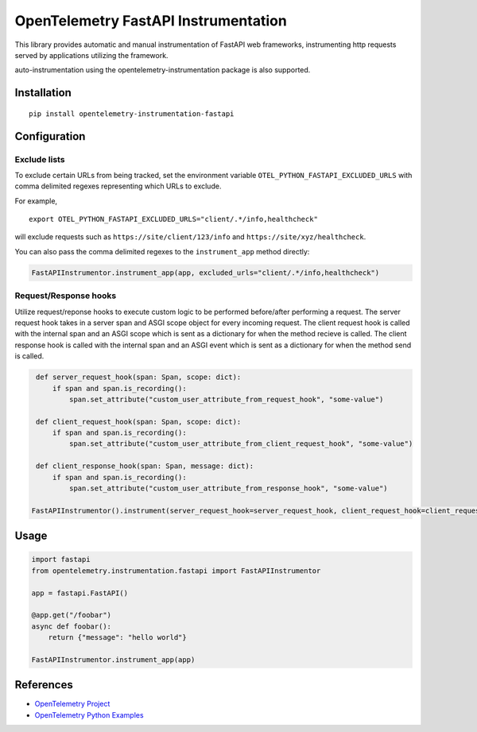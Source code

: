 OpenTelemetry FastAPI Instrumentation
=======================================

|pypi|

.. |pypi| image:: https://badge.fury.io/py/opentelemetry-instrumentation-fastapi.svg
   :target: https://pypi.org/project/opentelemetry-instrumentation-fastapi/


This library provides automatic and manual instrumentation of FastAPI web frameworks,
instrumenting http requests served by applications utilizing the framework.

auto-instrumentation using the opentelemetry-instrumentation package is also supported.

Installation
------------

::

    pip install opentelemetry-instrumentation-fastapi

Configuration
-------------

Exclude lists
*************
To exclude certain URLs from being tracked, set the environment variable ``OTEL_PYTHON_FASTAPI_EXCLUDED_URLS`` with comma delimited regexes representing which URLs to exclude.

For example,

::

    export OTEL_PYTHON_FASTAPI_EXCLUDED_URLS="client/.*/info,healthcheck"

will exclude requests such as ``https://site/client/123/info`` and ``https://site/xyz/healthcheck``.

You can also pass the comma delimited regexes to the ``instrument_app`` method directly:

.. code-block:: python

    FastAPIInstrumentor.instrument_app(app, excluded_urls="client/.*/info,healthcheck")

Request/Response hooks
**********************

Utilize request/reponse hooks to execute custom logic to be performed before/after performing a request. The server request hook takes in a server span and ASGI
scope object for every incoming request. The client request hook is called with the internal span and an ASGI scope which is sent as a dictionary for when the method recieve is called.
The client response hook is called with the internal span and an ASGI event which is sent as a dictionary for when the method send is called.

.. code-block:: python

    def server_request_hook(span: Span, scope: dict):
        if span and span.is_recording():
            span.set_attribute("custom_user_attribute_from_request_hook", "some-value")

    def client_request_hook(span: Span, scope: dict):
        if span and span.is_recording():
            span.set_attribute("custom_user_attribute_from_client_request_hook", "some-value")

    def client_response_hook(span: Span, message: dict):
        if span and span.is_recording():
            span.set_attribute("custom_user_attribute_from_response_hook", "some-value")

   FastAPIInstrumentor().instrument(server_request_hook=server_request_hook, client_request_hook=client_request_hook, client_response_hook=client_response_hook)

Usage
-----

.. code-block:: python

    import fastapi
    from opentelemetry.instrumentation.fastapi import FastAPIInstrumentor

    app = fastapi.FastAPI()

    @app.get("/foobar")
    async def foobar():
        return {"message": "hello world"}

    FastAPIInstrumentor.instrument_app(app)

References
----------

* `OpenTelemetry Project <https://opentelemetry.io/>`_
* `OpenTelemetry Python Examples <https://github.com/open-telemetry/opentelemetry-python/tree/main/docs/examples>`_
